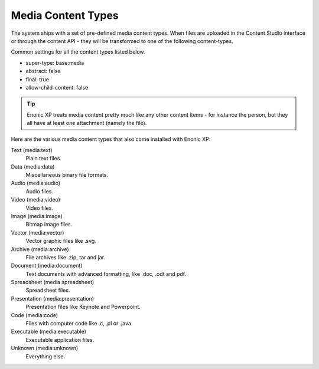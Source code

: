 .. _content_media_types:

Media Content Types
===================

The system ships with a set of pre-defined media content types.
When files are uploaded in the Content Studio interface or through the content API -
they will be transformed to one of the following content-types.

Common settings for all the content types listed below.

* super-type: base:media
* abstract: false
* final: true
* allow-child-content: false


.. TIP::

  Enonic XP treats media content pretty much like any other content items - for instance
  the person, but they all have at least one attachment (namely the file).

.. image:: images/upload-button.png

Here are the various media content types that also come installed with Enonic XP:

Text (media:text)
  Plain text files.

Data (media:data)
  Miscellaneous binary file formats.

Audio (media:audio)
  Audio files.

Video (media:video)
  Video files.

Image (media:image)
  Bitmap image files.

Vector (media:vector)
  Vector graphic files like .svg.

Archive (media:archive)
  File archives like .zip, tar and jar.

Document (media:document)
  Text documents with advanced formatting, like .doc, .odt and pdf.

Spreadsheet (media:spreadsheet)
  Spreadsheet files.

Presentation (media:presentation)
  Presentation files like Keynote and Powerpoint.

Code (media:code)
  Files with computer code like .c, .pl or .java.

Executable (media:executable)
  Executable application files.

Unknown (media:unknown)
  Everything else.
